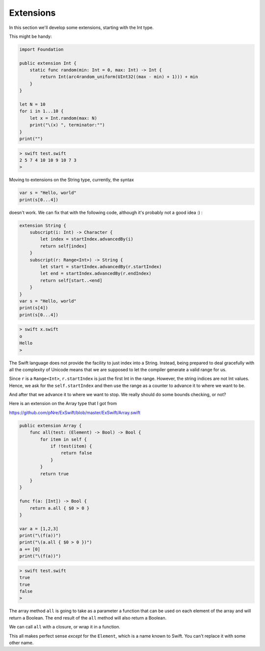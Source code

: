 .. _extensions:

##########
Extensions
##########
    
In this section we'll develop some extensions, starting with the Int type.

This might be handy:

.. sourcecode:: bash

    import Foundation

    public extension Int {
        static func random(min: Int = 0, max: Int) -> Int {
            return Int(arc4random_uniform(UInt32((max - min) + 1))) + min
        }
    }

    let N = 10
    for i in 1...10 {
        let x = Int.random(max: N)
        print("\(x) ", terminator:"")
    }
    print("")

.. sourcecode:: bash

    > swift test.swift
    2 5 7 4 10 10 9 10 7 3 
    > 
    
Moving to extensions on the String type, currently, the syntax 

.. sourcecode:: bash

    var s = "Hello, world"
    print(s[0...4])

doesn't work.  We can fix that with the following code, although it's probably not a good idea :)  :

.. sourcecode:: bash

    extension String {
        subscript(i: Int) -> Character {
            let index = startIndex.advancedBy(i)
            return self[index]
        }
        subscript(r: Range<Int>) -> String {
            let start = startIndex.advancedBy(r.startIndex)
            let end = startIndex.advancedBy(r.endIndex)
            return self[start..<end]
        }
    }
    var s = "Hello, world"
    print(s[4])
    print(s[0...4])
    
.. sourcecode:: bash

    > swift x.swift
    o
    Hello
    >

The Swift language does not provide the facility to just index into a String.  Instead, being prepared to deal gracefully with all the complexity of Unicode means that we are supposed to let the compiler generate a valid range for us.

Since ``r`` is a ``Range<Int>``, ``r.startIndex`` is just the first Int in the range.  However, the string indices are not Int values.  Hence, we ask for the ``self.startIndex`` and then use the range as a counter to advance it to where we want to be.

And after that we advance it to where we want to stop.  We really should do some bounds checking, or not?

Here is an extension on the Array type that I got from 

https://github.com/pNre/ExSwift/blob/master/ExSwift/Array.swift

.. sourcecode:: bash

    public extension Array {
        func all(test: (Element) -> Bool) -> Bool {
            for item in self {
                if !test(item) {
                    return false
                }
            }
            return true
        }
    }

    func f(a: [Int]) -> Bool {
        return a.all { $0 > 0 }
    }

    var a = [1,2,3]
    print("\(f(a))")
    print("\(a.all { $0 > 0 })")
    a += [0]
    print("\(f(a))")

.. sourcecode:: bash

    > swift test.swift
    true
    true
    false
    >

The array method ``all`` is going to take as a parameter a function that can be used on each element of the array and will return a Boolean.  The end result of the ``all`` method will also return a Boolean.

We can call ``all`` with a closure, or wrap it in a function. 

This all makes perfect sense *except* for the ``Element``, which is a name known to Swift.  You can't replace it with some other name.